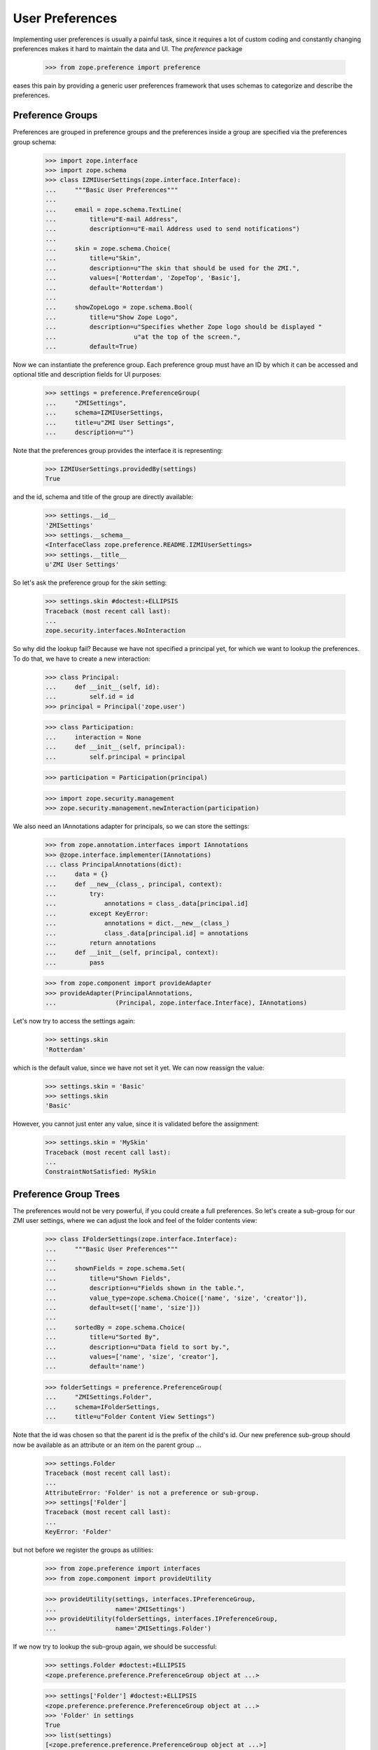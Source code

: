 ==================
 User Preferences
==================

Implementing user preferences is usually a painful task, since it requires a
lot of custom coding and constantly changing preferences makes it hard to
maintain the data and UI. The `preference` package

  >>> from zope.preference import preference

eases this pain by providing a generic user preferences framework that uses
schemas to categorize and describe the preferences.

Preference Groups
=================

Preferences are grouped in preference groups and the preferences inside a
group are specified via the preferences group schema:

  >>> import zope.interface
  >>> import zope.schema
  >>> class IZMIUserSettings(zope.interface.Interface):
  ...     """Basic User Preferences"""
  ...
  ...     email = zope.schema.TextLine(
  ...         title=u"E-mail Address",
  ...         description=u"E-mail Address used to send notifications")
  ...
  ...     skin = zope.schema.Choice(
  ...         title=u"Skin",
  ...         description=u"The skin that should be used for the ZMI.",
  ...         values=['Rotterdam', 'ZopeTop', 'Basic'],
  ...         default='Rotterdam')
  ...
  ...     showZopeLogo = zope.schema.Bool(
  ...         title=u"Show Zope Logo",
  ...         description=u"Specifies whether Zope logo should be displayed "
  ...                     u"at the top of the screen.",
  ...         default=True)

Now we can instantiate the preference group. Each preference group must have an
ID by which it can be accessed and optional title and description fields for UI
purposes:

  >>> settings = preference.PreferenceGroup(
  ...     "ZMISettings",
  ...     schema=IZMIUserSettings,
  ...     title=u"ZMI User Settings",
  ...     description=u"")

Note that the preferences group provides the interface it is representing:

  >>> IZMIUserSettings.providedBy(settings)
  True

and the id, schema and title of the group are directly available:

  >>> settings.__id__
  'ZMISettings'
  >>> settings.__schema__
  <InterfaceClass zope.preference.README.IZMIUserSettings>
  >>> settings.__title__
  u'ZMI User Settings'

So let's ask the preference group for the `skin` setting:

  >>> settings.skin #doctest:+ELLIPSIS
  Traceback (most recent call last):
  ...
  zope.security.interfaces.NoInteraction


So why did the lookup fail? Because we have not specified a principal yet, for
which we want to lookup the preferences. To do that, we have to create a new
interaction:

  >>> class Principal:
  ...     def __init__(self, id):
  ...         self.id = id
  >>> principal = Principal('zope.user')

  >>> class Participation:
  ...     interaction = None
  ...     def __init__(self, principal):
  ...         self.principal = principal

  >>> participation = Participation(principal)

  >>> import zope.security.management
  >>> zope.security.management.newInteraction(participation)

We also need an IAnnotations adapter for principals, so we can store the
settings:

  >>> from zope.annotation.interfaces import IAnnotations
  >>> @zope.interface.implementer(IAnnotations)
  ... class PrincipalAnnotations(dict):
  ...     data = {}
  ...     def __new__(class_, principal, context):
  ...         try:
  ...             annotations = class_.data[principal.id]
  ...         except KeyError:
  ...             annotations = dict.__new__(class_)
  ...             class_.data[principal.id] = annotations
  ...         return annotations
  ...     def __init__(self, principal, context):
  ...         pass

  >>> from zope.component import provideAdapter
  >>> provideAdapter(PrincipalAnnotations,
  ...                (Principal, zope.interface.Interface), IAnnotations)

Let's now try to access the settings again:

  >>> settings.skin
  'Rotterdam'

which is the default value, since we have not set it yet. We can now reassign
the value:

  >>> settings.skin = 'Basic'
  >>> settings.skin
  'Basic'

However, you cannot just enter any value, since it is validated before the
assignment:

  >>> settings.skin = 'MySkin'
  Traceback (most recent call last):
  ...
  ConstraintNotSatisfied: MySkin


Preference Group Trees
======================

The preferences would not be very powerful, if you could create a full
preferences. So let's create a sub-group for our ZMI user settings, where we
can adjust the look and feel of the folder contents view:

  >>> class IFolderSettings(zope.interface.Interface):
  ...     """Basic User Preferences"""
  ...
  ...     shownFields = zope.schema.Set(
  ...         title=u"Shown Fields",
  ...         description=u"Fields shown in the table.",
  ...         value_type=zope.schema.Choice(['name', 'size', 'creator']),
  ...         default=set(['name', 'size']))
  ...
  ...     sortedBy = zope.schema.Choice(
  ...         title=u"Sorted By",
  ...         description=u"Data field to sort by.",
  ...         values=['name', 'size', 'creator'],
  ...         default='name')

  >>> folderSettings = preference.PreferenceGroup(
  ...     "ZMISettings.Folder",
  ...     schema=IFolderSettings,
  ...     title=u"Folder Content View Settings")

Note that the id was chosen so that the parent id is the prefix of the child's
id. Our new preference sub-group should now be available as an attribute or an
item on the parent group ...

  >>> settings.Folder
  Traceback (most recent call last):
  ...
  AttributeError: 'Folder' is not a preference or sub-group.
  >>> settings['Folder']
  Traceback (most recent call last):
  ...
  KeyError: 'Folder'

but not before we register the groups as utilities:

  >>> from zope.preference import interfaces
  >>> from zope.component import provideUtility

  >>> provideUtility(settings, interfaces.IPreferenceGroup,
  ...                name='ZMISettings')
  >>> provideUtility(folderSettings, interfaces.IPreferenceGroup,
  ...                name='ZMISettings.Folder')

If we now try to lookup the sub-group again, we should be successful:

  >>> settings.Folder #doctest:+ELLIPSIS
  <zope.preference.preference.PreferenceGroup object at ...>

  >>> settings['Folder'] #doctest:+ELLIPSIS
  <zope.preference.preference.PreferenceGroup object at ...>
  >>> 'Folder' in settings
  True
  >>> list(settings)
  [<zope.preference.preference.PreferenceGroup object at ...>]

While the registry of the preference groups is flat, the careful naming of the
ids allows us to have a tree of preferences. Note that this pattern is very
similar to the way modules are handled in Python; they are stored in a flat
dictionary in ``sys.modules``, but due to the naming they appear to be in a
namespace tree.

While we are at it, there are also preference categories that can be compared
to Python packages. They basically are just a higher level grouping concept
that is used by the UI to better organize the preferences. A preference group
can be converted to a category by simply providing an additional interface:

  >>> zope.interface.alsoProvides(folderSettings, interfaces.IPreferenceCategory)

  >>> interfaces.IPreferenceCategory.providedBy(folderSettings)
  True

Preference group objects can also hold arbitrary attributes, but since
they're not persistent this must be used with care:

  >>> settings.not_in_schema = 1
  >>> settings.not_in_schema
  1
  >>> del settings.not_in_schema
  >>> settings.not_in_schema
  Traceback (most recent call last):
  ...
  AttributeError: 'not_in_schema' is not a preference or sub-group.

Default Preferences
===================

It sometimes desirable to define default settings on a site-by-site basis,
instead of just using the default value from the schema. The preferences
package provides a module

  >>> from zope.preference import default

that implements a default preferences provider that can be added as a unnamed
utility for each site.

  >>> root
  <...Folder ...>
  >>> rsm
  <...LocalSiteManager ...>
  >>> rsm.__name__
  '++etc++site'

Now we can register the default preference provider with the root site:

  >>> provider = addUtility(
  ...     rsm, default.DefaultPreferenceProvider(),
  ...     interfaces.IDefaultPreferenceProvider)

So before we set an explicit default value for a preference, the schema field
default is used:

  >>> settings.Folder.sortedBy
  'name'

But if we now set a new default value with the provider,

  >>> defaultFolder = provider.getDefaultPreferenceGroup('ZMISettings.Folder')
  >>> defaultFolder.sortedBy = 'size'

then the default of the setting changes:

  >>> settings.Folder.sortedBy
  'size'

Because the ``ZMISettings.Folder`` was declared as a preference
category, the default implementation is too:

  >>> interfaces.IPreferenceCategory.providedBy(defaultFolder)
  True

The default preference providers also implicitly acquire default values from
parent sites. So if we make `folder1` a site and set it as the active site

  >>> folder1 = root['folder1']

  >>> from zope.site.site import LocalSiteManager
  >>> sm1 = LocalSiteManager(folder1)
  >>> folder1.setSiteManager(sm1)
  >>> zope.component.hooks.setSite(folder1)

and add a default provider there,

  >>> provider1 = addUtility(
  ...     sm1, default.DefaultPreferenceProvider(),
  ...     interfaces.IDefaultPreferenceProvider)

then we still get the root's default values, because we have not defined any
in the higher default provider:

  >>> settings.Folder.sortedBy
  'size'

But if we provide the new provider with a default value for `sortedBy`,

  >>> defaultFolder1 = provider1.getDefaultPreferenceGroup('ZMISettings.Folder')
  >>> defaultFolder1.sortedBy = 'creator'

then it is used instead:

  >>> settings.Folder.sortedBy
  'creator'

Of course, once the root site becomes our active site again

  >>> zope.component.hooks.setSite(root)

the default value of the root provider is used:

  >>> settings.Folder.sortedBy
  'size'

Of course, all the defaults in the world are not relevant anymore as soon as
the user actually provides a value:

  >>> settings.Folder.sortedBy = 'name'
  >>> settings.Folder.sortedBy
  'name'

Oh, and have I mentioned that entered values are always validated? So you
cannot just assign any old value:

  >>> settings.Folder.sortedBy = 'foo'
  Traceback (most recent call last):
  ...
  ConstraintNotSatisfied: foo

Finally, if the user deletes his/her explicit setting, we are back to the
default value:

  >>> del settings.Folder.sortedBy
  >>> settings.Folder.sortedBy
  'size'

Just as with regular preference groups, the default preference groups
are arranged in a matching hierarchy:

  >>> defaultSettings = provider.getDefaultPreferenceGroup('ZMISettings')
  >>> defaultSettings.get('Folder')
  <zope.preference.default.DefaultPreferenceGroup object at ...>
  >>> defaultSettings.Folder
  <zope.preference.default.DefaultPreferenceGroup object at ...>

They also report useful AttributeErrors for bad accesses:

  >>> defaultSettings.not_in_schema
  Traceback (most recent call last):
  ...
  AttributeError: 'not_in_schema' is not a preference or sub-group.


Creating Preference Groups Using ZCML
=====================================

If you are using the user preference system in Zope 3, you will not have to
manually setup the preference groups as we did above (of course). We will use
ZCML instead. First, we need to register the directives:

  >>> from zope.configuration import xmlconfig
  >>> import zope.preference
  >>> context = xmlconfig.file('meta.zcml', zope.preference)

Then the system sets up a root preference group:

  >>> context = xmlconfig.string('''
  ...     <configure
  ...         xmlns="http://namespaces.zope.org/zope"
  ...         i18n_domain="test">
  ...
  ...       <preferenceGroup
  ...           id=""
  ...           title="User Preferences"
  ...           />
  ...
  ...     </configure>''', context)

Now we can use the preference system in its intended way. We access the folder
settings as follows:

  >>> import zope.component
  >>> prefs = zope.component.getUtility(interfaces.IPreferenceGroup)
  >>> prefs.ZMISettings.Folder.sortedBy
  'size'

Let's register the ZMI settings again under a new name via ZCML:

  >>> context = xmlconfig.string('''
  ...     <configure
  ...         xmlns="http://namespaces.zope.org/zope"
  ...         i18n_domain="test">
  ...
  ...       <preferenceGroup
  ...           id="ZMISettings2"
  ...           title="ZMI Settings NG"
  ...           schema="zope.preference.README.IZMIUserSettings"
  ...           category="true"
  ...           />
  ...
  ...     </configure>''', context)

  >>> prefs.ZMISettings2 #doctest:+ELLIPSIS
  <zope.preference.preference.PreferenceGroup object at ...>

  >>> prefs.ZMISettings2.__title__
  u'ZMI Settings NG'

  >>> IZMIUserSettings.providedBy(prefs.ZMISettings2)
  True
  >>> interfaces.IPreferenceCategory.providedBy(prefs.ZMISettings2)
  True

And the tree can built again by carefully constructing the id:

  >>> context = xmlconfig.string('''
  ...     <configure
  ...         xmlns="http://namespaces.zope.org/zope"
  ...         i18n_domain="test">
  ...
  ...       <preferenceGroup
  ...           id="ZMISettings2.Folder"
  ...           title="Folder Settings"
  ...           schema="zope.preference.README.IFolderSettings"
  ...           />
  ...
  ...     </configure>''', context)

  >>> prefs.ZMISettings2 #doctest:+ELLIPSIS
  <zope.preference.preference.PreferenceGroup object at ...>

  >>> prefs.ZMISettings2.Folder.__title__
  u'Folder Settings'

  >>> IFolderSettings.providedBy(prefs.ZMISettings2.Folder)
  True
  >>> interfaces.IPreferenceCategory.providedBy(prefs.ZMISettings2.Folder)
  False


Simple Python-Level Access
==========================

If a site is set, getting the user preferences is very simple:

  >>> from zope.preference import UserPreferences
  >>> prefs2 = UserPreferences()
  >>> prefs2.ZMISettings.Folder.sortedBy
  'size'

This function is also commonly registered as an adapter,

  >>> from zope.location.interfaces import ILocation
  >>> provideAdapter(UserPreferences, [ILocation], interfaces.IUserPreferences)

so that you can adapt any location to the user preferences:

  >>> prefs3 = interfaces.IUserPreferences(folder1)
  >>> prefs3.ZMISettings.Folder.sortedBy
  'creator'


Traversal
=========

Okay, so all these objects are nice, but they do not make it any easier to
access the preferences in page templates. Thus, a special traversal namespace
has been created that makes it very simple to access the preferences via a
traversal path. But before we can use the path expressions, we have to
register all necessary traversal components and the special `preferences`
namespace:

  >>> import zope.traversing.interfaces
  >>> provideAdapter(preference.preferencesNamespace, [None],
  ...                      zope.traversing.interfaces.ITraversable,
  ...                      'preferences')

We can now access the preferences as follows:

  >>> from zope.traversing.api import traverse
  >>> traverse(None, '++preferences++ZMISettings/skin')
  'Basic'
  >>> traverse(None, '++preferences++/ZMISettings/skin')
  'Basic'


Security
========

You might already wonder under which permissions the preferences are
available. They are actually available publicly (`CheckerPublic`), but that
is not a problem, since the available values are looked up specifically for
the current user. And why should a user not have full access to his/her
preferences?

Let's create a checker using the function that the security machinery is
actually using:

  >>> checker = preference.PreferenceGroupChecker(settings)
  >>> checker.permission_id('skin')
  Global(CheckerPublic,zope.security.checker)
  >>> checker.setattr_permission_id('skin')
  Global(CheckerPublic,zope.security.checker)

The id, title, description, and schema are publicly available for access,
but are not available for mutation at all:

  >>> checker.permission_id('__id__')
  Global(CheckerPublic,zope.security.checker)
  >>> checker.setattr_permission_id('__id__') is None
  True


The only way security could be compromised is when one could override the
annotations property. However, this property is not available for public
consumption at all, including read access:

  >>> checker.permission_id('annotation') is None
  True
  >>> checker.setattr_permission_id('annotation') is None
  True
